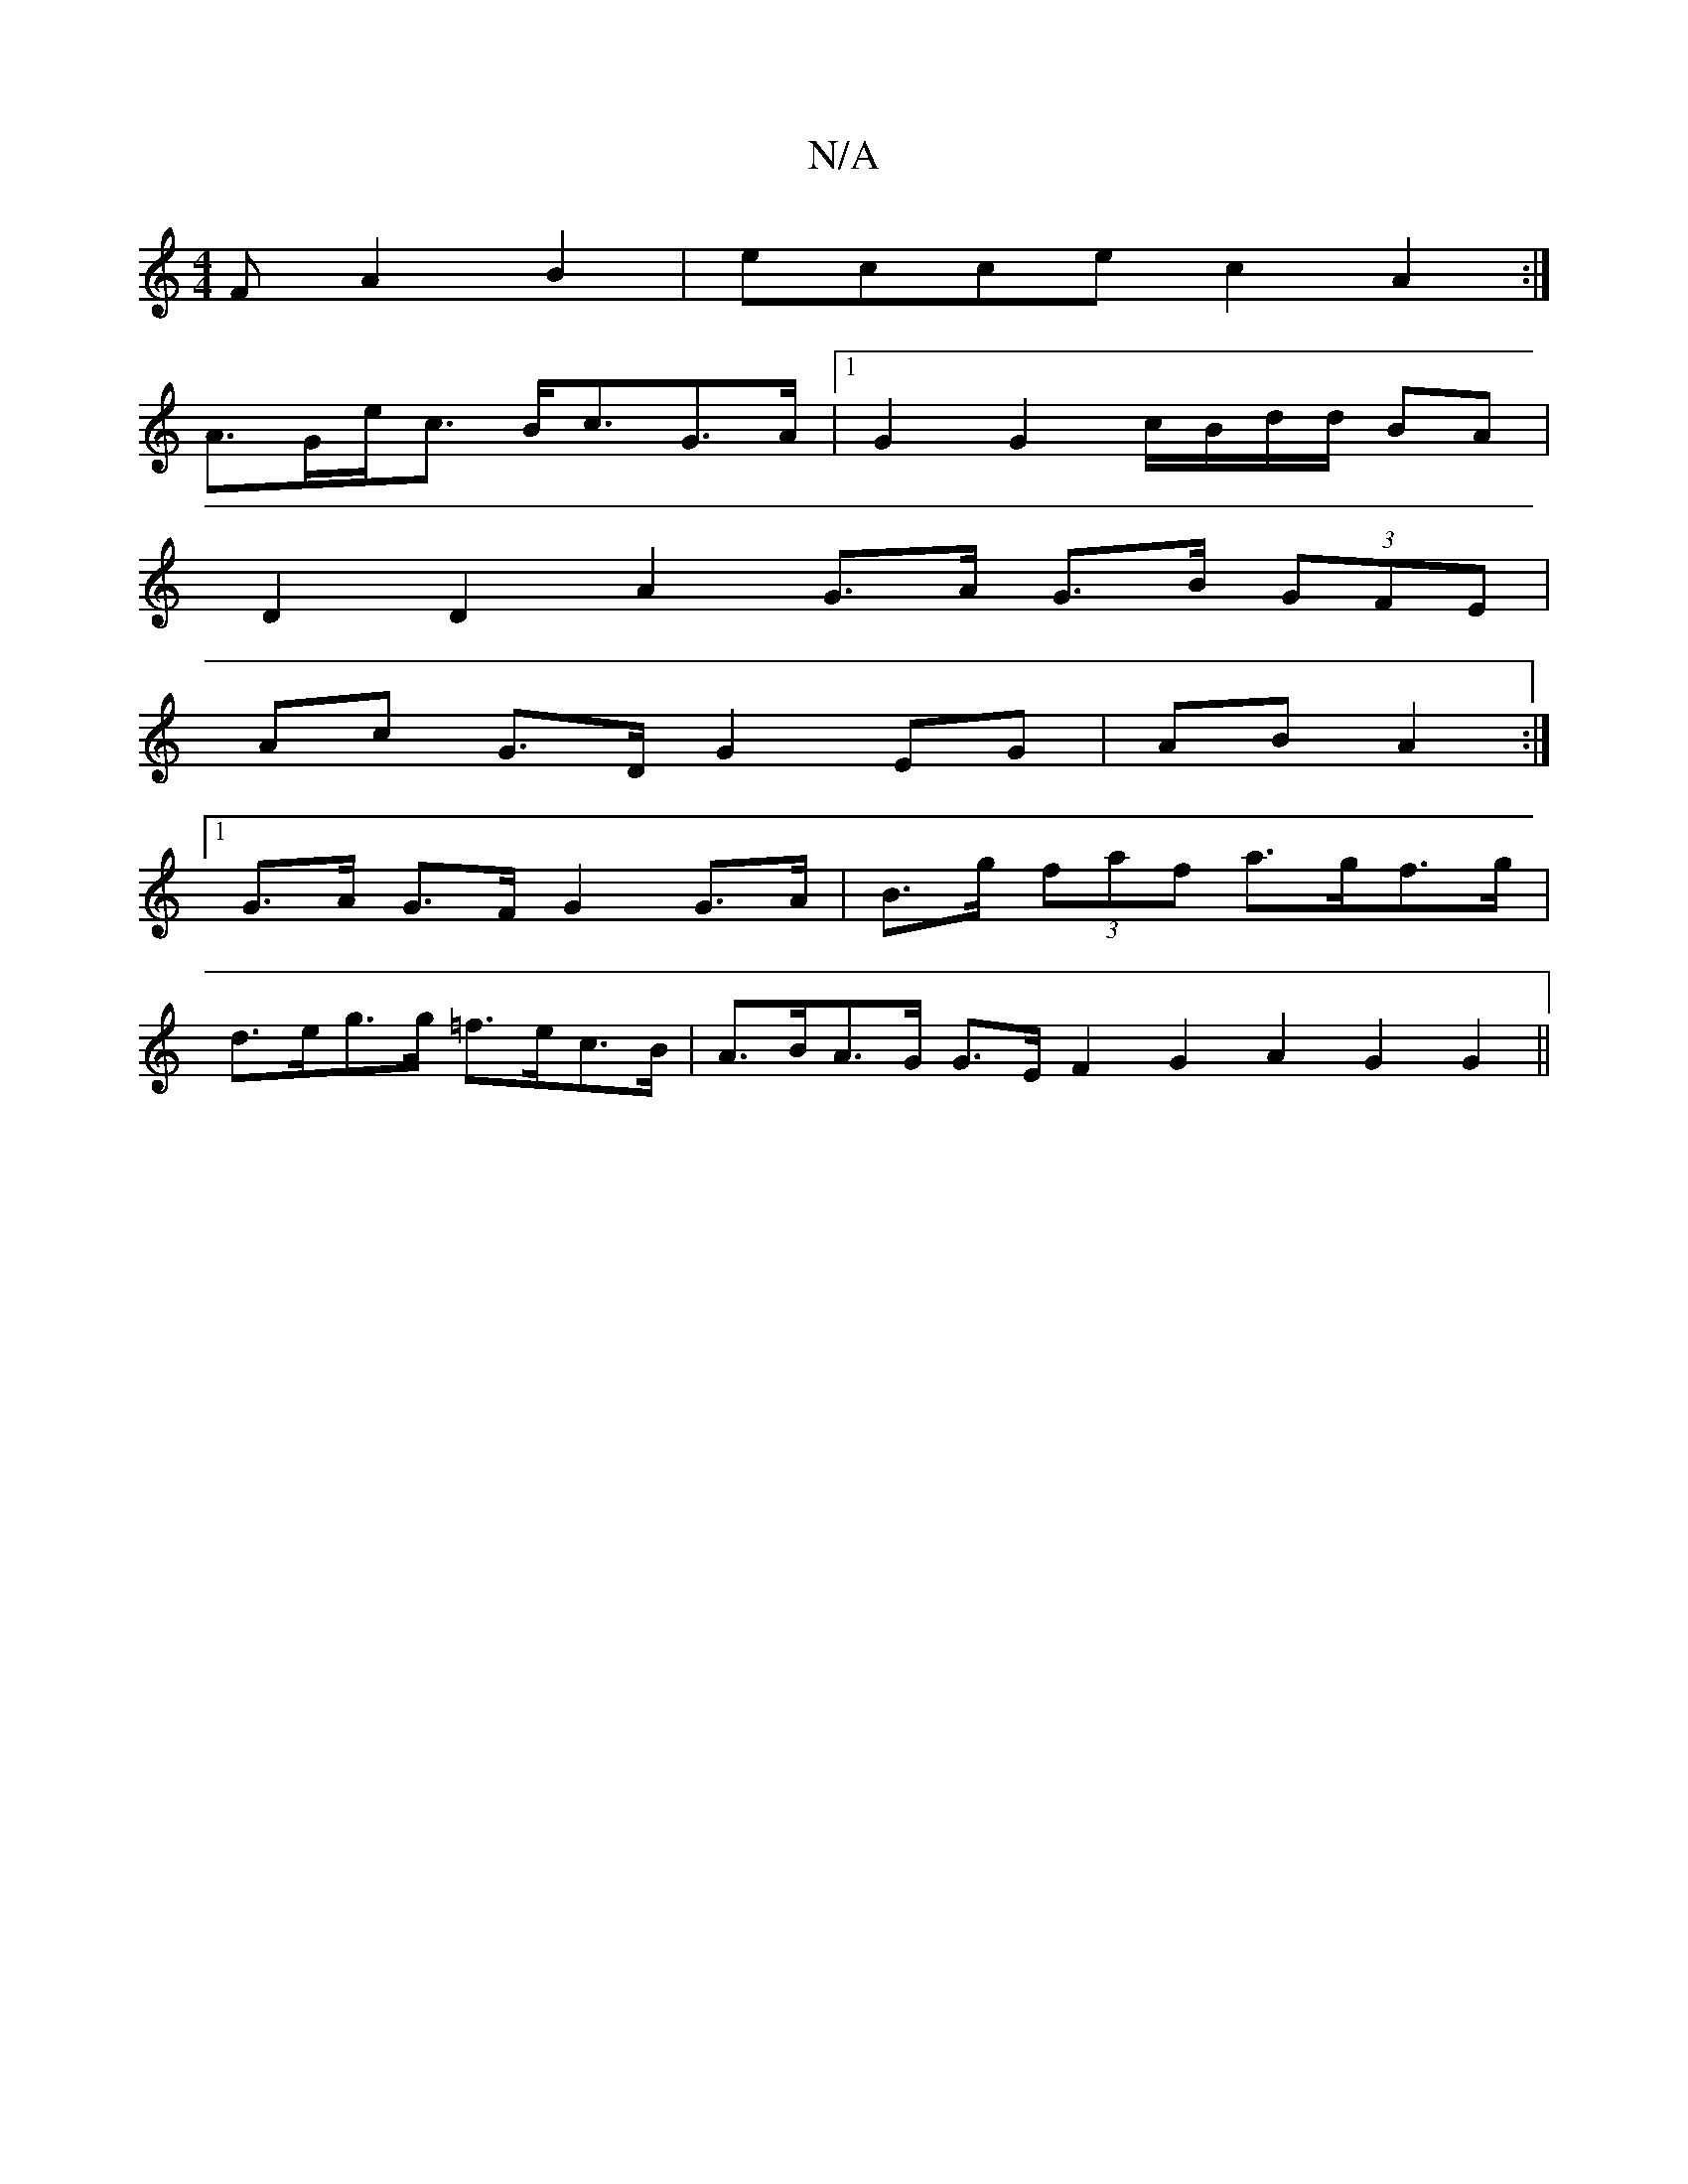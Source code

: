X:1
T:N/A
M:4/4
R:N/A
K:Cmajor
F A2 B2 | ecce c2 A2 :|
A>Ge<c B<cG>A |[1 G2 G2 c/B/d/d/ BA |
D2 D2 A2 G>A G>B (3GFE |
Ac G>D G2 EG | AB A2 :|
[1 G>A G>F G2 G>A | B>g (3faf a>gf>g |
d>eg>g =f>ec>B | A>BA>G G>E F2 G2 A2 G2 G2 ||

| G